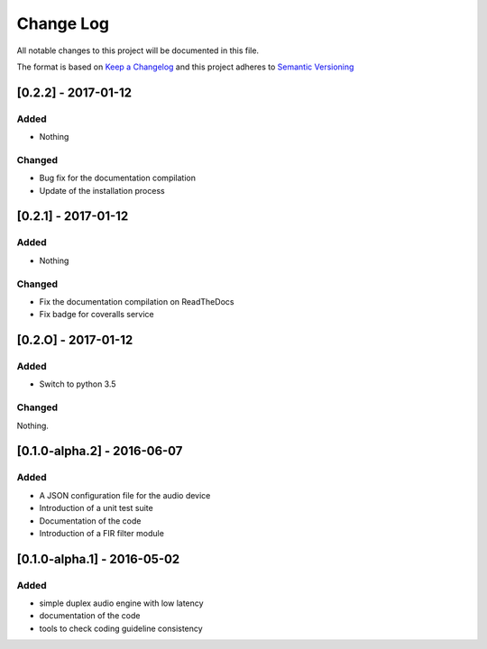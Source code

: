 Change Log
==========

All notable changes to this project will be documented in this file.

The format is based on `Keep a Changelog`_ and this project adheres to 
`Semantic Versioning`_

[0.2.2] - 2017-01-12
--------------------

Added
~~~~~

- Nothing

Changed
~~~~~~~

- Bug fix for the documentation compilation
- Update of the installation process

[0.2.1] - 2017-01-12
--------------------

Added
~~~~~

- Nothing

Changed
~~~~~~~

- Fix the documentation compilation on ReadTheDocs
- Fix badge for coveralls service

[0.2.O] - 2017-01-12
--------------------

Added
~~~~~

- Switch to python 3.5

Changed
~~~~~~~

Nothing.

[0.1.0-alpha.2] - 2016-06-07
----------------------------

Added
~~~~~

- A JSON configuration file for the audio device
- Introduction of a unit test suite
- Documentation of the code
- Introduction of a FIR filter module

[0.1.0-alpha.1] - 2016-05-02
----------------------------

Added
~~~~~

- simple duplex audio engine with low latency
- documentation of the code
- tools to check coding guideline consistency


.. _Keep a Changelog: http://keepachangelog.com
.. _Semantic Versioning: http://semver.org/

